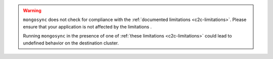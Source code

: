 .. warning::

   ``mongosync`` does not check for compliance with the
   :ref:`documented limitations <c2c-limitations>`. Please ensure that
   your application is not affected by the limitations .
   
   Running ``mongosync`` in the presence of one of :ref:`these
   limitations <c2c-limitations>` could lead to undefined behavior on
   the destination cluster.
